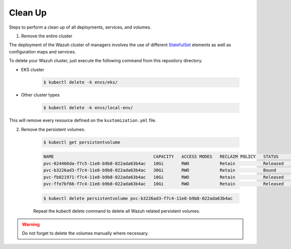.. Copyright (C) 2022 Wazuh, Inc.

.. meta::
  :description: Learn more about Kubernetes configuration for Wazuh: steps to perform a clean up of all deployments, services and volumes.
  
.. _kubernetes_clean_up:

Clean Up
========

Steps to perform a clean up of all deployments, services, and volumes.

1. Remove the entire cluster

The deployment of the Wazuh cluster of managers involves the use of different `StatefulSet <https://kubernetes.io/docs/concepts/workloads/controllers/statefulset/>`_ elements as well as configuration maps and services.

To delete your Wazuh cluster, just execute the following command from this repository directory.    

- EKS cluster
  
    .. code-block:: console

         $ kubectl delete -k envs/eks/


- Other cluster types

    .. code-block:: console

         $ kubectl delete -k envs/local-env/


This will remove every resource defined on the ``kustomization.yml`` file.

2. Remove the persistent volumes.

    .. code-block:: console

        $ kubectl get persistentvolume

    .. code-block:: none
        :class: output

        NAME                                       CAPACITY   ACCESS MODES   RECLAIM POLICY   STATUS        CLAIM                                                         STORAGECLASS             REASON    AGE
        pvc-024466da-f7c5-11e8-b9b8-022ada63b4ac   10Gi       RWO            Retain           Released      wazuh/wazuh-manager-worker-wazuh-manager-worker-1-0           gp2-encrypted-retained             6d
        pvc-b3226ad3-f7c4-11e8-b9b8-022ada63b4ac   30Gi       RWO            Retain           Bound         wazuh/wazuh-indexer-wazuh-indexer-0                           gp2-encrypted-retained             6d
        pvc-fb821971-f7c4-11e8-b9b8-022ada63b4ac   10Gi       RWO            Retain           Released      wazuh/wazuh-manager-master-wazuh-manager-master-0             gp2-encrypted-retained             6d
        pvc-ffe7bf66-f7c4-11e8-b9b8-022ada63b4ac   10Gi       RWO            Retain           Released      wazuh/wazuh-manager-worker-wazuh-manager-worker-0-0           gp2-encrypted-retained             6d

    .. code-block:: console

        $ kubectl delete persistentvolume pvc-b3226ad3-f7c4-11e8-b9b8-022ada63b4ac


    Repeat the kubectl delete  command to delete all Wazuh related persistent volumes.


.. warning::
    Do not forget to delete the volumes manually where necessary.

